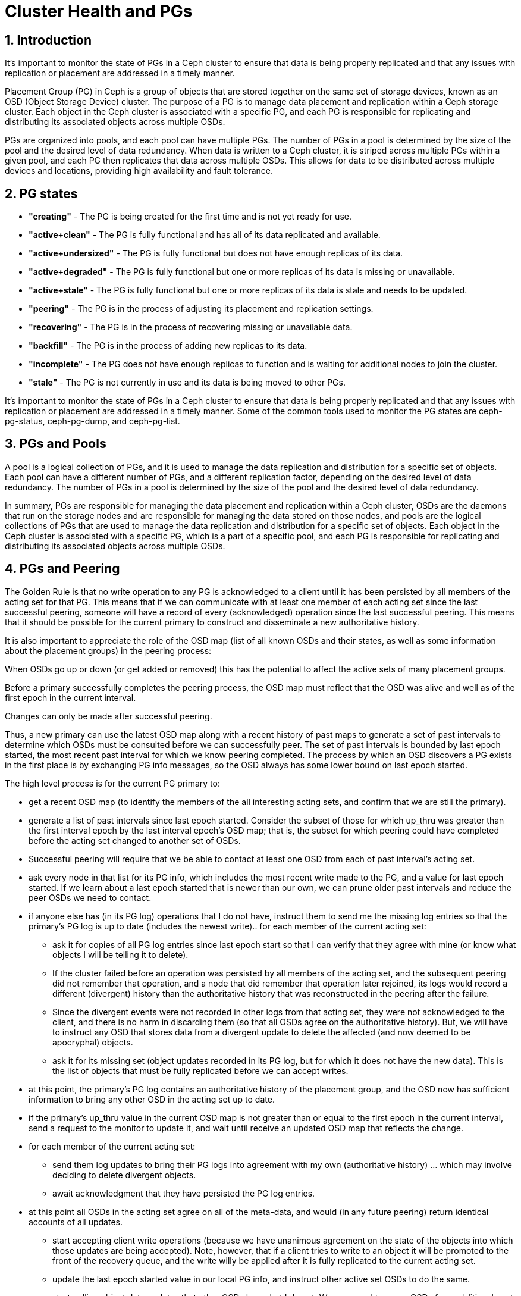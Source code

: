 = Cluster Health and PGs 

//++++
//<link rel="stylesheet"  href="http://cdnjs.cloudflare.com/ajax/libs/font-awesome/3.1.0/css/font-awesome.min.css">
//++++
:icons: font
:source-language: shell
:numbered:
// Activate experimental attribute for Keyboard Shortcut keys
:experimental:
:source-highlighter: pygments
:sectnums:
:sectnumlevels: 6
:toc: left
:toclevels: 4


== Introduction

It's important to monitor the state of PGs in a Ceph cluster to ensure that data is being properly replicated and that any issues with replication or placement are addressed in a timely manner.

Placement Group (PG) in Ceph is a group of objects that are stored together on the same set of storage devices, known as an OSD (Object Storage Device) cluster. The purpose of a PG is to manage data placement and replication within a Ceph storage cluster. Each object in the Ceph cluster is associated with a specific PG, and each PG is responsible for replicating and distributing its associated objects across multiple OSDs.

PGs are organized into pools, and each pool can have multiple PGs. The number of PGs in a pool is determined by the size of the pool and the desired level of data redundancy. When data is written to a Ceph cluster, it is striped across multiple PGs within a given pool, and each PG then replicates that data across multiple OSDs. This allows for data to be distributed across multiple devices and locations, providing high availability and fault tolerance.

== PG states

- *"creating"* - The PG is being created for the first time and is not yet ready for use.
- *"active+clean"* - The PG is fully functional and has all of its data replicated and available.
- *"active+undersized"* - The PG is fully functional but does not have enough replicas of its data.
- *"active+degraded"* - The PG is fully functional but one or more replicas of its data is missing or unavailable.
- *"active+stale"* - The PG is fully functional but one or more replicas of its data is stale and needs to be updated.
- *"peering"* - The PG is in the process of adjusting its placement and replication settings.
- *"recovering"* - The PG is in the process of recovering missing or unavailable data.
- *"backfill"* - The PG is in the process of adding new replicas to its data.
- *"incomplete"* - The PG does not have enough replicas to function and is waiting for additional nodes to join the cluster.
- *"stale"* - The PG is not currently in use and its data is being moved to other PGs.

It's important to monitor the state of PGs in a Ceph cluster to ensure that data is being properly replicated and that any issues with replication or placement are addressed in a timely manner. Some of the common tools used to monitor the PG states are ceph-pg-status, ceph-pg-dump, and ceph-pg-list.

== PGs and Pools

A pool is a logical collection of PGs, and it is used to manage the data replication and distribution for a specific set of objects. Each pool can have a different number of PGs, and a different replication factor, depending on the desired level of data redundancy. The number of PGs in a pool is determined by the size of the pool and the desired level of data redundancy.

In summary, PGs are responsible for managing the data placement and replication within a Ceph cluster, OSDs are the daemons that run on the storage nodes and are responsible for managing the data stored on those nodes, and pools are the logical collections of PGs that are used to manage the data replication and distribution for a specific set of objects. Each object in the Ceph cluster is associated with a specific PG, which is a part of a specific pool, and each PG is responsible for replicating and distributing its associated objects across multiple OSDs.

== PGs and Peering

The Golden Rule is that no write operation to any PG is acknowledged to a client until it has been persisted by all members of the acting set for that PG. This means that if we can communicate with at least one member of each acting set since the last successful peering, someone will have a record of every (acknowledged) operation since the last successful peering. This means that it should be possible for the current primary to construct and disseminate a new authoritative history.

It is also important to appreciate the role of the OSD map (list of all known OSDs and their states, as well as some information about the placement groups) in the peering process:

When OSDs go up or down (or get added or removed) this has the potential to affect the active sets of many placement groups.

Before a primary successfully completes the peering process, the OSD map must reflect that the OSD was alive and well as of the first epoch in the current interval.

Changes can only be made after successful peering.

Thus, a new primary can use the latest OSD map along with a recent history of past maps to generate a set of past intervals to determine which OSDs must be consulted before we can successfully peer. The set of past intervals is bounded by last epoch started, the most recent past interval for which we know peering completed. The process by which an OSD discovers a PG exists in the first place is by exchanging PG info messages, so the OSD always has some lower bound on last epoch started.

The high level process is for the current PG primary to:

* get a recent OSD map (to identify the members of the all interesting acting sets, and confirm that we are still the primary).
* generate a list of past intervals since last epoch started. Consider the subset of those for which up_thru was greater than the first interval epoch by the last interval epoch’s OSD map; that is, the subset for which peering could have completed before the acting set changed to another set of OSDs.
* Successful peering will require that we be able to contact at least one OSD from each of past interval’s acting set.
* ask every node in that list for its PG info, which includes the most recent write made to the PG, and a value for last epoch started. If we learn about a last epoch started that is newer than our own, we can prune older past intervals and reduce the peer OSDs we need to contact.
* if anyone else has (in its PG log) operations that I do not have, instruct them to send me the missing log entries so that the primary’s PG log is up to date (includes the newest write)..
for each member of the current acting set:

** ask it for copies of all PG log entries since last epoch start so that I can verify that they agree with mine (or know what objects I will be telling it to delete).

** If the cluster failed before an operation was persisted by all members of the acting set, and the subsequent peering did not remember that operation, and a node that did remember that operation later rejoined, its logs would record a different (divergent) history than the authoritative history that was reconstructed in the peering after the failure.

** Since the divergent events were not recorded in other logs from that acting set, they were not acknowledged to the client, and there is no harm in discarding them (so that all OSDs agree on the authoritative history). But, we will have to instruct any OSD that stores data from a divergent update to delete the affected (and now deemed to be apocryphal) objects.

** ask it for its missing set (object updates recorded in its PG log, but for which it does not have the new data). This is the list of objects that must be fully replicated before we can accept writes.

* at this point, the primary’s PG log contains an authoritative history of the placement group, and the OSD now has sufficient information to bring any other OSD in the acting set up to date.

* if the primary’s up_thru value in the current OSD map is not greater than or equal to the first epoch in the current interval, send a request to the monitor to update it, and wait until receive an updated OSD map that reflects the change.

* for each member of the current acting set:

** send them log updates to bring their PG logs into agreement with my own (authoritative history) … which may involve deciding to delete divergent objects.

** await acknowledgment that they have persisted the PG log entries.

* at this point all OSDs in the acting set agree on all of the meta-data, and would (in any future peering) return identical accounts of all updates.

** start accepting client write operations (because we have unanimous agreement on the state of the objects into which those updates are being accepted). Note, however, that if a client tries to write to an object it will be promoted to the front of the recovery queue, and the write willy be applied after it is fully replicated to the current acting set.

** update the last epoch started value in our local PG info, and instruct other active set OSDs to do the same.

** start pulling object data updates that other OSDs have, but I do not. We may need to query OSDs from additional past intervals prior to last epoch started (the last time peering completed) and following last epoch clean (the last epoch that recovery completed) in order to find copies of all objects.

** start pushing object data updates to other OSDs that do not yet have them.
We push these updates from the primary (rather than having the replicas pull them) because this allows the primary to ensure that a replica has the current contents before sending it an update write. It also makes it possible for a single read (from the primary) to be used to write the data to multiple replicas. If each replica did its own pulls, the data might have to be read multiple times.

* once all replicas store the all copies of all objects (that existed prior to the start of this epoch) we can update last epoch clean in the PG info, and we can dismiss all of the stray replicas, allowing them to delete their copies of objects for which they are no longer in the acting set.

* We could not dismiss the strays prior to this because it was possible that one of those strays might hold the sole surviving copy of an old object (all of whose copies disappeared before they could be replicated on members of the current acting set).


== Troubleshooting PGs

Troubleshooting placement group (PG) issues in a Ceph cluster can be a complex process, but there are several tools and techniques that can help.

* Monitor PG states: One of the first things to check when troubleshooting PG
issues is the state of the PGs in the cluster. The `ceph pg dump` command can
be used to view the state of all PGs in the cluster, and `ceph pg <pgid> state` can be used to view the state of a specific PG.

* Check for Stuck PGs: If a PG is stuck in a particular state, it can cause
performance issues or data unavailability. Use the command `ceph pg dump
--format json-pretty` to check for stuck PGs.

* Check for degraded objects: If a PG is in a degraded state, it means that one
or more replicas of the data is missing or unavailable. You can use the `ceph
object map <objectname>` command to check for degraded objects.

* Check for failed OSDs: Failed OSDs can cause issues with data replication and
availability. Use the `ceph osd tree` command to check the status of all OSDs in the cluster

* Check for slow OSDs: Slow OSDs can also cause issues with data replication and
availability. Use `ceph osd perf` command to check the performance of all OSDs in the cluster.

* Check for errors in log files: Reviewing log files can often provide additional
information about the cause of a problem. The `ceph -s` command can be used to view the overall status of the cluster, including any errors or warnings that have been logged.

* Check for network issues: Network issues can cause delays or disruptions in data replication and availability. To check for network issues, you can use tools like ping, traceroute, and netstat.

It's important to identify and resolve PG issues as soon as possible to ensure that data is being properly replicated and that any issues with replication or placement are addressed in a timely manner.

== Cluster Health Status

* *HEALTH_OK:* This indicates that the cluster is fully operational and all of its components are working as expected.

* *HEALTH_WARN:* This indicates that there may be some issues with the cluster, but they do not currently affect its overall functionality. For example, some OSDs may be down or some monitors may be unreachable, but the cluster is still able to function.

* *HEALTH_ERR:* This indicates that there are serious issues with the cluster that are affecting its functionality. For example, a critical number of OSDs may be down or there may be a problem with the metadata servers.

* *HEALTH_FAILED:* This indicates that the cluster is not operational and that data may be at risk. This can happen if all of the monitors are down or if there is a problem with the entire cluster that cannot be easily resolved.

* *HEALTH_UNKNOWN:* This indicates that the status of the cluster is unknown. This can happen if the cluster is not configured properly or if there is a problem with the communication between the different components.

It is important to monitor the health status of a Ceph cluster regularly, and to take appropriate action if the status changes to HEALTH_ERR or HEALTH_FAILED. This may involve adding or replacing hardware, adjusting the configuration of the cluster, or performing other types of maintenance to keep the cluster running smoothly.
